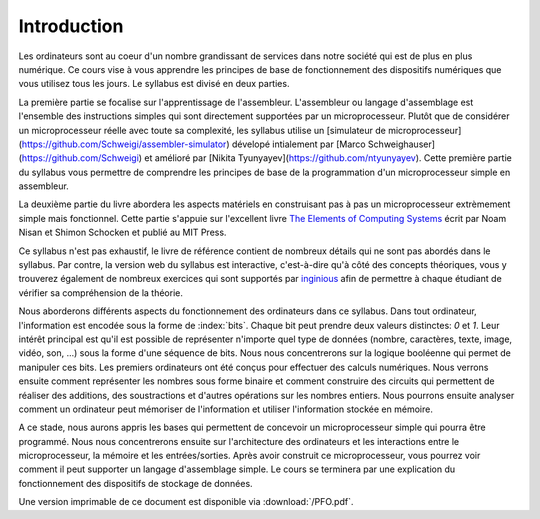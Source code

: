 Introduction
============

.. spelling:word-list::

   coeur
   oeuvre



Les ordinateurs sont au coeur d'un nombre grandissant de services dans notre
société qui est de plus en plus numérique. Ce cours vise à vous apprendre les
principes de base de fonctionnement des dispositifs numériques que vous utilisez tous
les jours. Le syllabus est divisé en deux parties.

La première partie se focalise sur l'apprentissage de l'assembleur. L'assembleur ou langage d'assemblage est l'ensemble des instructions simples qui sont directement supportées par un microprocesseur. Plutôt que de considérer un microprocesseur réelle avec toute sa complexité, les syllabus utilise un [simulateur de microprocesseur](https://github.com/Schweigi/assembler-simulator) dévelopé intialement par [Marco Schweighauser](https://github.com/Schweigi) et amélioré par [Nikita Tyunyayev](https://github.com/ntyunyayev). Cette première partie du syllabus vous permettre de comprendre les principes de base de la programmation d'un microprocesseur simple en assembleur.

La deuxième partie du livre abordera les aspects matériels en construisant pas à pas un microprocesseur extrèmement simple mais fonctionnel. Cette partie s'appuie sur l'excellent livre `The Elements of Computing Systems <https://www.nand2tetris.org>`_ écrit par Noam Nisan et Shimon Schocken et publié au MIT Press. 

Ce syllabus n'est pas exhaustif, le livre de référence contient de nombreux détails qui ne sont pas abordés dans le syllabus. Par contre, la version web du syllabus est interactive, c'est-à-dire qu'à côté des concepts théoriques, vous y trouverez également de nombreux exercices qui sont supportés par `inginious <https://inginious.info.ucl.ac.be>`_ afin de permettre à chaque étudiant de vérifier sa compréhension de la théorie.


Nous aborderons différents aspects du fonctionnement des ordinateurs dans ce syllabus. Dans tout ordinateur, l'information est encodée sous la forme de :index:`bits`. Chaque bit peut prendre deux valeurs distinctes: `0` et `1`. Leur intérêt principal est qu'il est possible de représenter n'importe quel type de données (nombre, caractères, texte, image, vidéo, son, ...) sous la forme d'une séquence de bits. Nous nous concentrerons sur la logique booléenne qui permet de manipuler ces bits. Les premiers ordinateurs ont été conçus pour effectuer des calculs numériques. Nous verrons ensuite comment représenter les nombres sous forme binaire et comment construire des circuits qui permettent de réaliser des additions, des soustractions et d'autres opérations sur les nombres entiers. Nous pourrons ensuite analyser comment un ordinateur peut mémoriser de l'information et utiliser l'information stockée en mémoire.

A ce stade, nous aurons appris les bases qui permettent de concevoir un microprocesseur simple qui pourra être programmé. Nous nous concentrerons ensuite sur l'architecture des ordinateurs et les interactions entre le microprocesseur, la mémoire et les entrées/sorties. Après avoir construit ce microprocesseur, vous pourrez voir comment il peut supporter un langage d'assemblage simple. Le cours se terminera par une explication du fonctionnement des dispositifs de stockage de données.

Une version imprimable de ce document est disponible via :download:`/PFO.pdf`. 
